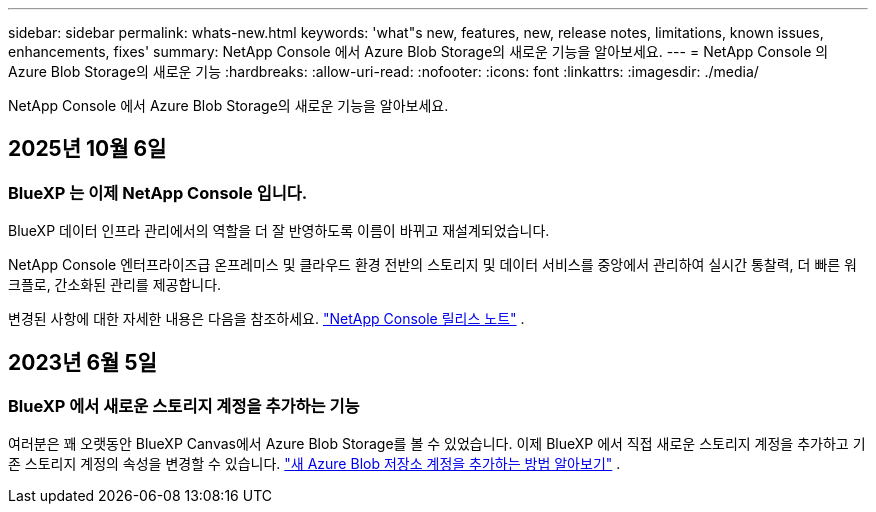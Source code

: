 ---
sidebar: sidebar 
permalink: whats-new.html 
keywords: 'what"s new, features, new, release notes, limitations, known issues, enhancements, fixes' 
summary: NetApp Console 에서 Azure Blob Storage의 새로운 기능을 알아보세요. 
---
= NetApp Console 의 Azure Blob Storage의 새로운 기능
:hardbreaks:
:allow-uri-read: 
:nofooter: 
:icons: font
:linkattrs: 
:imagesdir: ./media/


[role="lead"]
NetApp Console 에서 Azure Blob Storage의 새로운 기능을 알아보세요.



== 2025년 10월 6일



=== BlueXP 는 이제 NetApp Console 입니다.

BlueXP 데이터 인프라 관리에서의 역할을 더 잘 반영하도록 이름이 바뀌고 재설계되었습니다.

NetApp Console 엔터프라이즈급 온프레미스 및 클라우드 환경 전반의 스토리지 및 데이터 서비스를 중앙에서 관리하여 실시간 통찰력, 더 빠른 워크플로, 간소화된 관리를 제공합니다.

변경된 사항에 대한 자세한 내용은 다음을 참조하세요. https://docs.netapp.com/us-en/console-relnotes/index.html["NetApp Console 릴리스 노트"] .



== 2023년 6월 5일



=== BlueXP 에서 새로운 스토리지 계정을 추가하는 기능

여러분은 꽤 오랫동안 BlueXP Canvas에서 Azure Blob Storage를 볼 수 있었습니다.  이제 BlueXP 에서 직접 새로운 스토리지 계정을 추가하고 기존 스토리지 계정의 속성을 변경할 수 있습니다. link:https://docs.netapp.com/us-en/storage-management-blob-storage/["새 Azure Blob 저장소 계정을 추가하는 방법 알아보기"^] .
